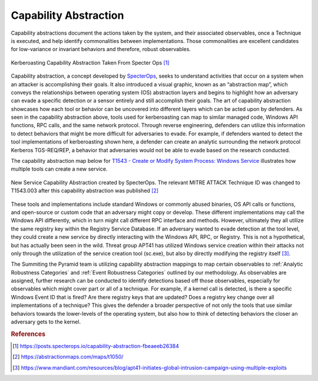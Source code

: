 .. _Capability Abstraction:

Capability Abstraction
======================

Capability abstractions document the actions taken by the system, and their associated
observables, once a Technique is executed, and help identify commonalities between
implementations. Those commonalities are excellent candidates for low-variance or
invariant behaviors and therefore, robust observables.

.. figure:: _static/capability_abstraction_specterops.png
   :alt: Kerberoasting - Specter Ops
   :align: center

   Kerberoasting Capability Abstraction Taken From Specter Ops [#f1]_


Capability abstraction, a concept developed by `SpecterOps
<https://posts.specterops.io/capability-abstraction-fbeaeeb26384>`_, seeks to understand
activities that occur on a system when an attacker is accomplishing their goals. It also
introduced a visual graphic, known as an “abstraction map”, which conveys the
relationships between operating system (OS) abstraction layers and begins to highlight
how an adversary can evade a specific detection or a sensor entirely and still
accomplish their goals. The art of capability abstraction showcases how each tool or
behavior can be uncovered into different layers which can be acted upon by defenders. As
seen in the capability abstraction above, tools used for kerberoasting can map to
similar managed code, Windows API functions, RPC calls, and the same network protocol.
Through reverse engineering, defenders can utilize this information to detect behaviors
that might be more difficult for adversaries to evade. For example, if defenders wanted
to detect the tool implementations of kerberoasting shown here, a defender can create an
analytic surrounding the network protocol Kerberos TGS-REQ/REP, a behavior that
adversaries would not be able to evade based on the research conducted.

The capability abstraction map below for `T1543 - Create or Modify System Process:
Windows Service <https://attack.mitre.org/techniques/T1543/003/>`_ illustrates how
multiple tools can create a new service.

.. figure:: _static/new_service_capability_abstraction.png
   :alt: New Service Capability Abstraction - Created by SpecterOps
   :align: center

   New Service Capability Abstraction created by SpecterOps. The relevant MITRE ATTACK
   Technique ID was changed to T1543.003 after this capability abstraction was published
   [#f2]_

These tools and implementations include standard Windows or commonly abused binaries, OS
API calls or functions, and open-source or custom code that an adversary might copy or
develop. These different implementations may call the Windows API differently, which in
turn might call different RPC interface and methods. However, ultimately they all
utilize the same registry key within the Registry Service Database. If an adversary
wanted to evade detection at the tool level, they could create a new service by directly
interacting with the Windows API, RPC, or Registry. This is not a hypothetical, but has
actually been seen in the wild. Threat group APT41 has utilized Windows service creation
within their attacks not only through the utilization of the service creation tool
(sc.exe), but also by directly modifying the registry itself [#f3]_.

The Summiting the Pyramid team is utilizing capability abstraction mappings to map
certain observables to :ref:`Analytic Robustness Categories` and :ref:`Event Robustness
Categories` outlined by our methodology. As observables are assigned, further research
can be conducted to identify detections based off those observables, especially for
observables which might cover part or all of a technique. For example, if a kernel call
is detected, is there a specific Windows Event ID that is fired? Are there registry keys
that are updated? Does a registry key change over all implementations of a technique?
This gives the defender a broader perspective of not only the tools that use similar
behaviors towards the lower-levels of the operating system, but also how to think of
detecting behaviors the closer an adversary gets to the kernel.

.. rubric:: References

.. [#f1] https://posts.specterops.io/capability-abstraction-fbeaeeb26384
.. [#f2] https://abstractionmaps.com/maps/t1050/
.. [#f3] https://www.mandiant.com/resources/blog/apt41-initiates-global-intrusion-campaign-using-multiple-exploits
